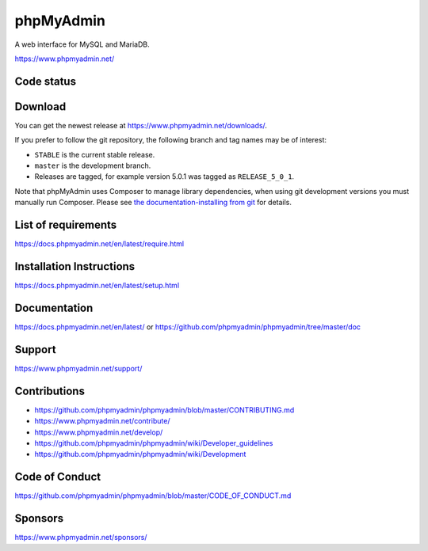 phpMyAdmin
==========

A web interface for MySQL and MariaDB.

https://www.phpmyadmin.net/

Code status
-----------

.. image:: https://travis-ci.org/phpmyadmin/phpmyadmin.svg?branch=master
    :alt: Build status
    :target: https://travis-ci.org/phpmyadmin/phpmyadmin

.. image:: https://hosted.weblate.org/widgets/phpmyadmin/-/svg-badge.svg
    :alt: Translation status
    :target: https://hosted.weblate.org/engage/phpmyadmin/?utm_source=widget

.. image:: https://codecov.io/gh/phpmyadmin/phpmyadmin/branch/master/graph/badge.svg
    :target: https://codecov.io/gh/phpmyadmin/phpmyadmin

.. image:: https://scrutinizer-ci.com/g/phpmyadmin/phpmyadmin/badges/quality-score.png?s=93dfde29ffa5771d9c254b7ffb11c4e673315035
    :target: https://scrutinizer-ci.com/g/phpmyadmin/phpmyadmin/

.. image:: https://bestpractices.coreinfrastructure.org/projects/213/badge
    :alt: CII Best Practices
    :target: https://bestpractices.coreinfrastructure.org/projects/213

.. image:: https://www.browserstack.com/automate/badge.svg?badge_key=V1ppZHdzTThicjY4Ujk5akxYT2xYUT09LS1PVncrNCtkUW9BZXE1Q2xCQkdTMFZRPT0=--91913a0e155fda6f7c942e9dd2da64b3da571c30
    :alt: BrowserStack
    :target: https://www.browserstack.com/automate/public-build/V1ppZHdzTThicjY4Ujk5akxYT2xYUT09LS1PVncrNCtkUW9BZXE1Q2xCQkdTMFZRPT0=--91913a0e155fda6f7c942e9dd2da64b3da571c30


Download
--------

You can get the newest release at https://www.phpmyadmin.net/downloads/.

If you prefer to follow the git repository, the following branch and tag names may be of interest:

* ``STABLE`` is the current stable release.
* ``master`` is the development branch.
* Releases are tagged, for example version 5.0.1 was tagged as ``RELEASE_5_0_1``.

Note that phpMyAdmin uses Composer to manage library dependencies, when using git
development versions you must manually run Composer.
Please see `the documentation-installing from git <https://docs.phpmyadmin.net/en/latest/setup.html#installing-from-git>`_ for details.

List of requirements
--------------------

https://docs.phpmyadmin.net/en/latest/require.html

Installation Instructions
-------------------------

https://docs.phpmyadmin.net/en/latest/setup.html

Documentation
-------------

https://docs.phpmyadmin.net/en/latest/ or https://github.com/phpmyadmin/phpmyadmin/tree/master/doc

Support
-------

https://www.phpmyadmin.net/support/

Contributions
-------------

* https://github.com/phpmyadmin/phpmyadmin/blob/master/CONTRIBUTING.md
* https://www.phpmyadmin.net/contribute/
* https://www.phpmyadmin.net/develop/
* https://github.com/phpmyadmin/phpmyadmin/wiki/Developer_guidelines
* https://github.com/phpmyadmin/phpmyadmin/wiki/Development

Code of Conduct 
---------------

https://github.com/phpmyadmin/phpmyadmin/blob/master/CODE_OF_CONDUCT.md

Sponsors
--------

https://www.phpmyadmin.net/sponsors/ 

